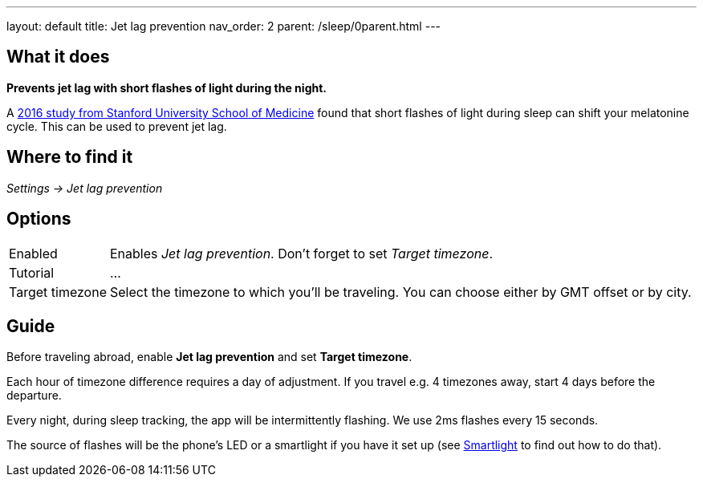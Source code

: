 ---
layout: default
title: Jet lag prevention
nav_order: 2
parent: /sleep/0parent.html
---

:toc:

## What it does
*Prevents jet lag with short flashes of light during the night.*

A <<https://med.stanford.edu/news/all-news/2016/02/study-finds-possible-new-jet-lag-treatment,2016 study from Stanford University School of Medicine>> found that short flashes of light during sleep can shift your melatonine cycle. This can be used to prevent jet lag.

## Where to find it
_Settings -> Jet lag prevention_

## Options

[horizontal]
Enabled:: Enables _Jet lag prevention_. Don't forget to set _Target timezone_.
Tutorial:: ...
Target timezone:: Select the timezone to which you'll be traveling. You can choose either by GMT offset or by city.

## Guide
Before traveling abroad, enable *Jet lag prevention* and set *Target timezone*.

Each hour of timezone difference requires a day of adjustment. If you travel e.g. 4 timezones away, start 4 days before the departure.

Every night, during sleep tracking, the app will be intermittently flashing. We use 2ms flashes every 15 seconds.

The source of flashes will be the phone's LED or a smartlight if you have it set up (see <</devices/smart_light#,Smartlight>> to find out how to do that).
